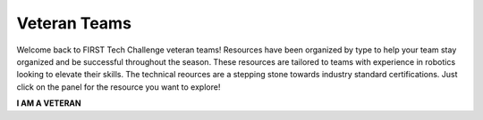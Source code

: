 Veteran Teams
=============

Welcome back to FIRST Tech Challenge veteran teams! Resources have been
organized by type to help your team stay organized and be successful throughout
the season. These resources are tailored to teams with experience in robotics
looking to elevate their skills.  The technical reources are a stepping stone
towards industry standard certifications. Just click on the panel for the
resource you want to explore!

.. rst-class:: center
   
**I AM A VETERAN**

.. grid:: 1 2 2 3
   :gutter: 2

   .. grid-item-card::
      :link: ../../programming_resources/index
      :link-type: doc
      :class-header: sd-bg-primary font-weight-bold sd-text-white
      :class-body: sd-text-left body

      JAVA and Android Studio

      ^^^

      Look for JAVA programming resources here.

   .. grid-item-card::
      :link: ../../cad_resources/index
      :link-type: doc
      :class-header: sd-bg-primary font-weight-bold sd-text-white
      :class-body: sd-text-left

      CAD and 3D Printing

      ^^^

      Look for our CAD sponsors and 3D printing resources here.

   .. grid-item-card::
      :link: ../../ftc_ml/index       
      :link-type: doc
      :class-header: sd-bg-primary font-weight-bold sd-text-white
      :class-body: sd-text-left

      Machine Learning

      ^^^

      User guide for FIRST Machine Learning Toolchain.

   .. grid-item-card::
      :link: https://www.firstinspires.org/resource-library/ftc/team-outreach-and-marketing-resources
      :link-type: url
      :class-header: sd-bg-primary font-weight-bold sd-text-white
      :class-body: sd-text-left body

      Outreach

      ^^^

      Links to marketing, community and industry outreach.

   .. grid-item-card::
      :link: http://firsttechchallenge.blogspot.com/2020/12/tips-for-your-teams-engineering.html
      :link-type: url
      :class-header: sd-bg-primary font-weight-bold sd-text-white
      :class-body: sd-text-left

      Engineering Notebook

      ^^^

      Examples and criteria for the engineering notebook and portfolio

   .. grid-item-card::
      :link: https://www.firstinspires.org/sites/default/files/uploads/resource_library/ftc/award-descriptions.pdf
      :link-type: url
      :class-header: sd-bg-primary font-weight-bold sd-text-white
      :class-body: sd-text-left

      Awards Criteria

      ^^^

      Know the awards criteria before the event.

